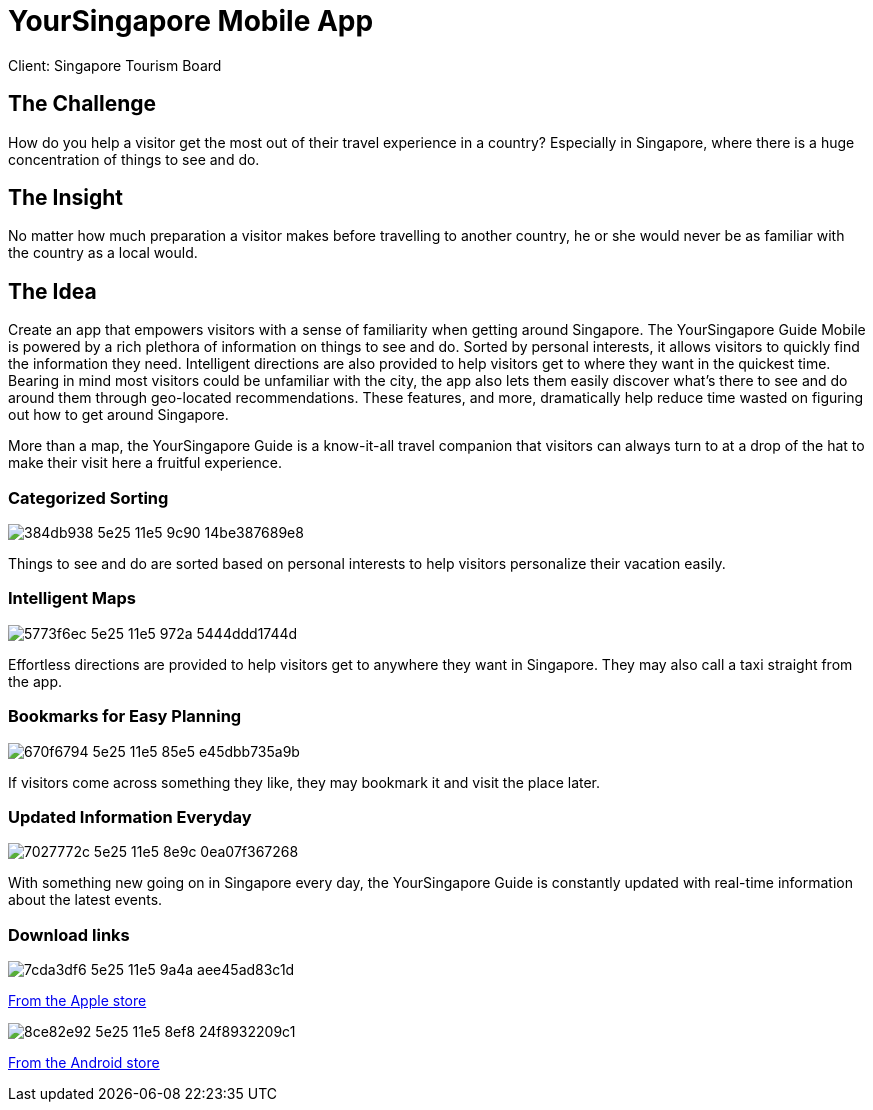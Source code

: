 = YourSingapore Mobile App
:hp-image: stb_mobile_1280x670.jpg
:hp-tags: STB

Client: Singapore Tourism Board

== The Challenge 
How do you help a visitor get the most out of their travel experience in a country? Especially in Singapore, where there is a huge concentration of things to see and do.

== The Insight 
No matter how much preparation a visitor makes before travelling to another country, he or she would never be as familiar with the country as a local would.

== The Idea 
Create an app that empowers visitors with a sense of familiarity when getting around Singapore. The YourSingapore Guide Mobile is powered by a rich plethora of information on things to see and do. Sorted by personal interests, it allows visitors to quickly find the information they need. Intelligent directions are also provided to help visitors get to where they want in the quickest time. Bearing in mind most visitors could be unfamiliar with the city, the app also lets them easily discover what's there to see and do around them through geo-located recommendations. These features, and more, dramatically help reduce time wasted on figuring out how to get around Singapore.

More than a map, the YourSingapore Guide is a know-it-all travel companion that visitors can always turn to at a drop of the hat to make their visit here a fruitful experience.

=== Categorized Sorting
image::https://cloud.githubusercontent.com/assets/14326240/9955638/384db938-5e25-11e5-9c90-14be387689e8.png[]
Things to see and do are sorted based on personal interests to help visitors personalize their vacation easily.

=== Intelligent Maps
image::https://cloud.githubusercontent.com/assets/14326240/9955653/5773f6ec-5e25-11e5-972a-5444ddd1744d.png[]
Effortless directions are provided to help visitors get to anywhere they want in Singapore. They may also call a taxi straight from the app.

=== Bookmarks for Easy Planning
image::https://cloud.githubusercontent.com/assets/14326240/9955660/670f6794-5e25-11e5-85e5-e45dbb735a9b.png[]
If visitors come across something they like, they may bookmark it and visit the place later.

=== Updated Information Everyday
image::https://cloud.githubusercontent.com/assets/14326240/9955665/7027772c-5e25-11e5-8e9c-0ea07f367268.png[]
With something new going on in Singapore every day, the YourSingapore Guide is constantly updated with real-time information about the latest events.

=== Download links
image::https://cloud.githubusercontent.com/assets/14326240/9955672/7cda3df6-5e25-11e5-9a4a-aee45ad83c1d.png[]
link:http://itunes.apple.com/sg/app/yoursingapore-guide-singapore/id437411162?mt=8[From the Apple store]

image::https://cloud.githubusercontent.com/assets/14326240/9955684/8ce82e92-5e25-11e5-8ef8-24f8932209c1.png[]
link:https://market.android.com/details?id=sg.codigo.yoursingapore[From the Android store]
